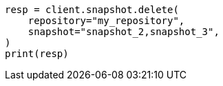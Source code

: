 // This file is autogenerated, DO NOT EDIT
// snapshot-restore/apis/delete-snapshot-api.asciidoc:78

[source, python]
----
resp = client.snapshot.delete(
    repository="my_repository",
    snapshot="snapshot_2,snapshot_3",
)
print(resp)
----
